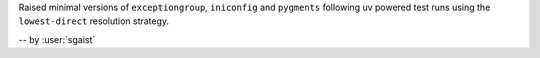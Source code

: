 Raised minimal versions of ``exceptiongroup``, ``iniconfig`` and ``pygments`` following uv powered test runs using the ``lowest-direct`` resolution strategy.

-- by :user:`sgaist`
